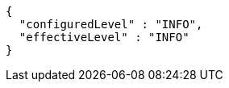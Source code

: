 [source,json,options="nowrap"]
----
{
  "configuredLevel" : "INFO",
  "effectiveLevel" : "INFO"
}
----